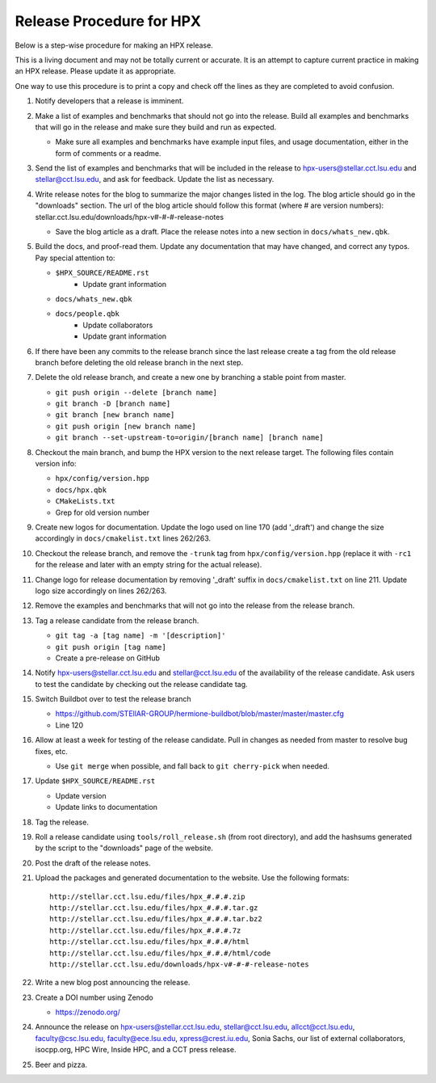 .. Copyright (c) 2007-2013 Louisiana State University

   Distributed under the Boost Software License, Version 1.0. (See accompanying
   file LICENSE_1_0.txt or copy at http://www.boost.org/LICENSE_1_0.txt)

-------------------------
Release Procedure for HPX
-------------------------

Below is a step-wise procedure for making an HPX release.

This is a living document and may not be totally current or accurate.
It is an attempt to capture current practice in making an HPX release.
Please update it as appropriate.

One way to use this procedure is to print a copy and check off
the lines as they are completed to avoid confusion.

#.  Notify developers that a release is imminent. 

#.  Make a list of examples and benchmarks that should not go into the release.
    Build all examples and benchmarks that will go in the release and make sure
    they build and run as expected. 

    *   Make sure all examples and benchmarks have example input files, and
        usage documentation, either in the form of comments or a readme. 

#.  Send the list of examples and benchmarks that will be included in the
    release to hpx-users@stellar.cct.lsu.edu and stellar@cct.lsu.edu, and ask 
    for feedback. Update the list as necessary.

#.  Write release notes for the blog to summarize the major changes listed in
    the log. The blog article should go in the "downloads" section. The url of
    the blog article should follow this format (where # are version numbers):
    stellar.cct.lsu.edu/downloads/hpx-v#-#-#-release-notes

    *   Save the blog article as a draft. Place the release notes into a new section
        in ``docs/whats_new.qbk``.

#.  Build the docs, and proof-read them. Update any documentation that may have
    changed, and correct any typos. Pay special attention to:

    *   ``$HPX_SOURCE/README.rst`` 
         *   Update grant information
    *   ``docs/whats_new.qbk``
    *   ``docs/people.qbk``
         *   Update collaborators
         *   Update grant information

#.  If there have been any commits to the release branch since the last release
    create a tag from the old release branch before deleting the old release
    branch in the next step.

#.  Delete the old release branch, and create a new one by branching a stable
    point from master.
    
    *   ``git push origin --delete [branch name]``
    *   ``git branch -D [branch name]``
    *   ``git branch [new branch name]``
    *   ``git push origin [new branch name]``
    *   ``git branch --set-upstream-to=origin/[branch name] [branch name]``
    
#.  Checkout the main branch, and bump the HPX version to the next release
    target. The following files contain version info:

    *   ``hpx/config/version.hpp``
    *   ``docs/hpx.qbk``
    *   ``CMakeLists.txt``
    *   Grep for old version number

#.  Create new logos for documentation. Update the logo used on line 170 
    (add '_draft') and change the size accordingly in ``docs/cmakelist.txt`` 
    lines 262/263.

#.  Checkout the release branch, and remove the ``-trunk`` tag from
    ``hpx/config/version.hpp`` (replace it with ``-rc1`` for the release
    and later with an empty string for the actual release).
    
#.  Change logo for release documentation by removing '_draft' suffix 
    in ``docs/cmakelist.txt`` on line 211. Update logo size accordingly on
    lines 262/263.

#.  Remove the examples and benchmarks that will not go into the release from
    the release branch.

#.  Tag a release candidate from the release branch.

    *   ``git tag -a [tag name] -m '[description]'``
    *   ``git push origin [tag name]``
    *   Create a pre-release on GitHub

#.  Notify hpx-users@stellar.cct.lsu.edu and stellar@cct.lsu.edu of the
    availability of the release candidate. Ask users to test the candidate by 
    checking out the release candidate tag.

#.  Switch Buildbot over to test the release branch

    *   https://github.com/STEllAR-GROUP/hermione-buildbot/blob/master/master/master.cfg
    *   Line 120
    
#.  Allow at least a week for testing of the release candidate. Pull in changes
    as needed from master to resolve bug fixes, etc.

    *   Use ``git merge`` when possible, and fall back to ``git cherry-pick``
        when needed.

#.  Update ``$HPX_SOURCE/README.rst`` 

    *   Update version
    *   Update links to documentation
     
#.  Tag the release.

#.  Roll a release candidate using ``tools/roll_release.sh`` (from root directory), and add the
    hashsums generated by the script to the "downloads" page of the website.

#.  Post the draft of the release notes.

#.  Upload the packages and generated documentation to the website. Use the following
    formats::

        http://stellar.cct.lsu.edu/files/hpx_#.#.#.zip
        http://stellar.cct.lsu.edu/files/hpx_#.#.#.tar.gz
        http://stellar.cct.lsu.edu/files/hpx_#.#.#.tar.bz2
        http://stellar.cct.lsu.edu/files/hpx_#.#.#.7z
        http://stellar.cct.lsu.edu/files/hpx_#.#.#/html
        http://stellar.cct.lsu.edu/files/hpx_#.#.#/html/code
        http://stellar.cct.lsu.edu/downloads/hpx-v#-#-#-release-notes

#.  Write a new blog post announcing the release.

#.  Create a DOI number using Zenodo
   
    *   https://zenodo.org/

#.  Announce the release on hpx-users@stellar.cct.lsu.edu, 
    stellar@cct.lsu.edu, allcct@cct.lsu.edu, faculty@csc.lsu.edu, faculty@ece.lsu.edu,
    xpress@crest.iu.edu, Sonia Sachs, our list of external collaborators,
    isocpp.org, HPC Wire, Inside HPC, and a CCT press release.

#.  Beer and pizza.

